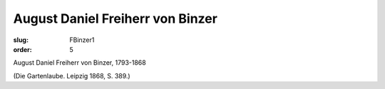 August Daniel Freiherr von Binzer
=================================

:slug: FBinzer1
:order: 5

August Daniel Freiherr von Binzer, 1793-1868

.. class:: source

  (Die Gartenlaube. Leipzig 1868, S. 389.)
